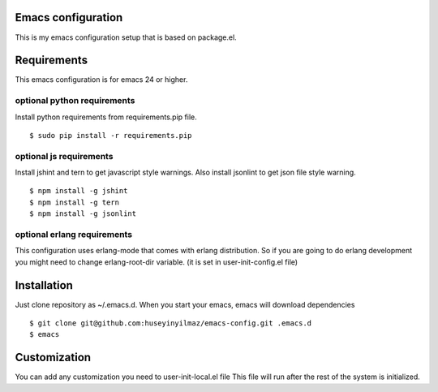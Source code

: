 Emacs configuration
===================
This is my emacs configuration setup that is based on package.el.

Requirements
============
This emacs configuration is for emacs 24 or higher.

optional python requirements
----------------------------
Install python requirements from requirements.pip file.
::

   $ sudo pip install -r requirements.pip

optional js requirements
------------------------
Install jshint and tern to get javascript style warnings.
Also install jsonlint to get json file style warning.
::

   $ npm install -g jshint
   $ npm install -g tern
   $ npm install -g jsonlint


optional erlang requirements
----------------------------
This configuration uses erlang-mode that comes with erlang distribution. So if you are going to
do erlang development you might need to change erlang-root-dir variable.
(it is set in user-init-config.el file)

Installation
============

Just clone repository as ~/.emacs.d. When you start your emacs, emacs will download dependencies

::

   $ git clone git@github.com:huseyinyilmaz/emacs-config.git .emacs.d
   $ emacs


Customization
=============

You can add any customization you need to user-init-local.el file
This file will run after the rest of the system is initialized.
